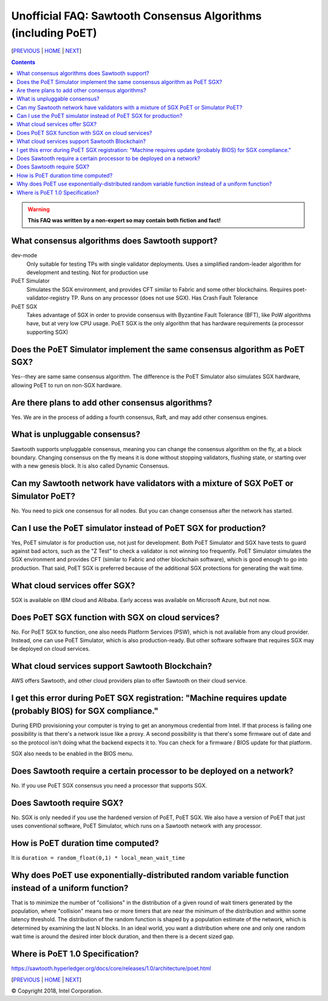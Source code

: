 Unofficial FAQ: Sawtooth Consensus Algorithms (including PoET)
====================
[PREVIOUS_ | HOME_ | NEXT_]

.. contents::

.. Warning::
   **This FAQ was written by a non-expert so may contain both fiction and fact!**

What consensus algorithms does Sawtooth support?
-------------------
dev-mode
    Only suitable for testing TPs with single validator deployments.  Uses a simplified random-leader algorithm for development and testing.  Not for production use
PoET Simulator
    Simulates the SGX environment, and provides CFT similar to Fabric and some other blockchains.  Requires poet-validator-registry TP. Runs on any processor (does not use SGX).  Has Crash Fault Tolerance
PoET SGX
    Takes advantage of SGX in order to provide consensus with Byzantine Fault Tolerance (BFT), like PoW algorithms have, but at very low CPU usage. PoET SGX is the only algorithm that has hardware requirements (a processor supporting SGX)

Does the PoET Simulator implement the same consensus algorithm as PoET SGX?
------------------------------
Yes--they are same same consensus algorithm. The difference is the
PoET Simulator also simulates SGX hardware, allowing PoET to run on non-SGX
hardware.

Are there plans to add other consensus algorithms?
-------------------
Yes. We are in the process of adding a fourth consensus, Raft, and may add other consensus engines.

What is unpluggable consensus?
-------------------
Sawtooth supports unpluggable consensus, meaning you can change the consensus algorithm on the fly,
at a block boundary.
Changing consensus on the fly means it is done without stopping validators, flushing state,
or starting over with a new genesis block.
It is also called Dynamic Consensus.

Can my Sawtooth network have validators with a mixture of SGX PoET or Simulator PoET?
------------------------------------------
No. You need to pick one consensus for all nodes.
But you can change consensus after the network has started.

Can I use the PoET simulator instead of PoET SGX for production?
------------------------------
Yes, PoET simulator is for production use, not just for development. Both PoET Simulator and SGX have tests to guard against bad actors, such as the "Z Test" to check a validator is not winning too frequently.
PoET Simulator simulates the SGX environment and provides CFT (similar to Fabric and other blockchain software), which is good enough to go into production.
That said, PoET SGX is preferred because of the additional SGX protections for generating the wait time.

What cloud services offer SGX?
------------------------------
SGX is available on IBM cloud and Alibaba.
Early access was available on Microsoft Azure, but not now.

Does PoET SGX function with SGX on cloud services?
---------------------------------------------
No. For PoET SGX to function, one also needs Platform Services (PSW), which is not available from any cloud provider.
Instead, one can use PoET Simulator, which is also production-ready.
But other software software that requires SGX may be deployed on cloud services.

What cloud services support Sawtooth Blockchain?
---------------
AWS offers Sawtooth, and other cloud providers plan to offer Sawtooth on their cloud service.

I get this error during PoET SGX registration: "Machine requires update (probably BIOS) for SGX compliance."
-------------------
During EPID provisioning your computer is trying to get an anonymous credential from Intel. If that process is failing one possibility is that there's a network issue like a proxy. A second possibility is that there's some firmware out of date and so the protocol isn't doing what the backend expects it to. You can check for a firmware / BIOS update for that platform.

SGX also needs to be enabled in the BIOS menu.

Does Sawtooth require a certain processor to be deployed on a network?
-------------------
No.  If you use PoET SGX consensus you need a processor that supports SGX.

Does Sawtooth require SGX?
-------------------
No.  SGX is only needed if you use the hardened version of PoET, PoET SGX.
We also have a version of PoET that just uses conventional software, PoET Simulator,
which runs on a Sawtooth network with any processor.

How is PoET duration time computed?
------------------------
It is ``duration = random_float(0,1) * local_mean_wait_time``

Why does PoET use exponentially-distributed random variable function instead of a uniform function?
------------------------------------
That is to minimize the number of "collisions" in the distribution of a given round of wait timers generated by the population,
where "collision" means two or more timers that are near the minimum of the distribution and within some latency threshold.
The distribution of the random function is shaped by a population estimate of the network, which is determined by examining the last N blocks.
In an ideal world, you want a distribution where one and only one random wait time is around the desired inter block duration, and then there is a decent sized gap.

Where is PoET 1.0 Specification?
----------------------------------
https://sawtooth.hyperledger.org/docs/core/releases/1.0/architecture/poet.html



[PREVIOUS_ | HOME_ | NEXT_]

.. _PREVIOUS: validator.rst
.. _HOME: README.rst
.. _NEXT: client.rst

© Copyright 2018, Intel Corporation.
